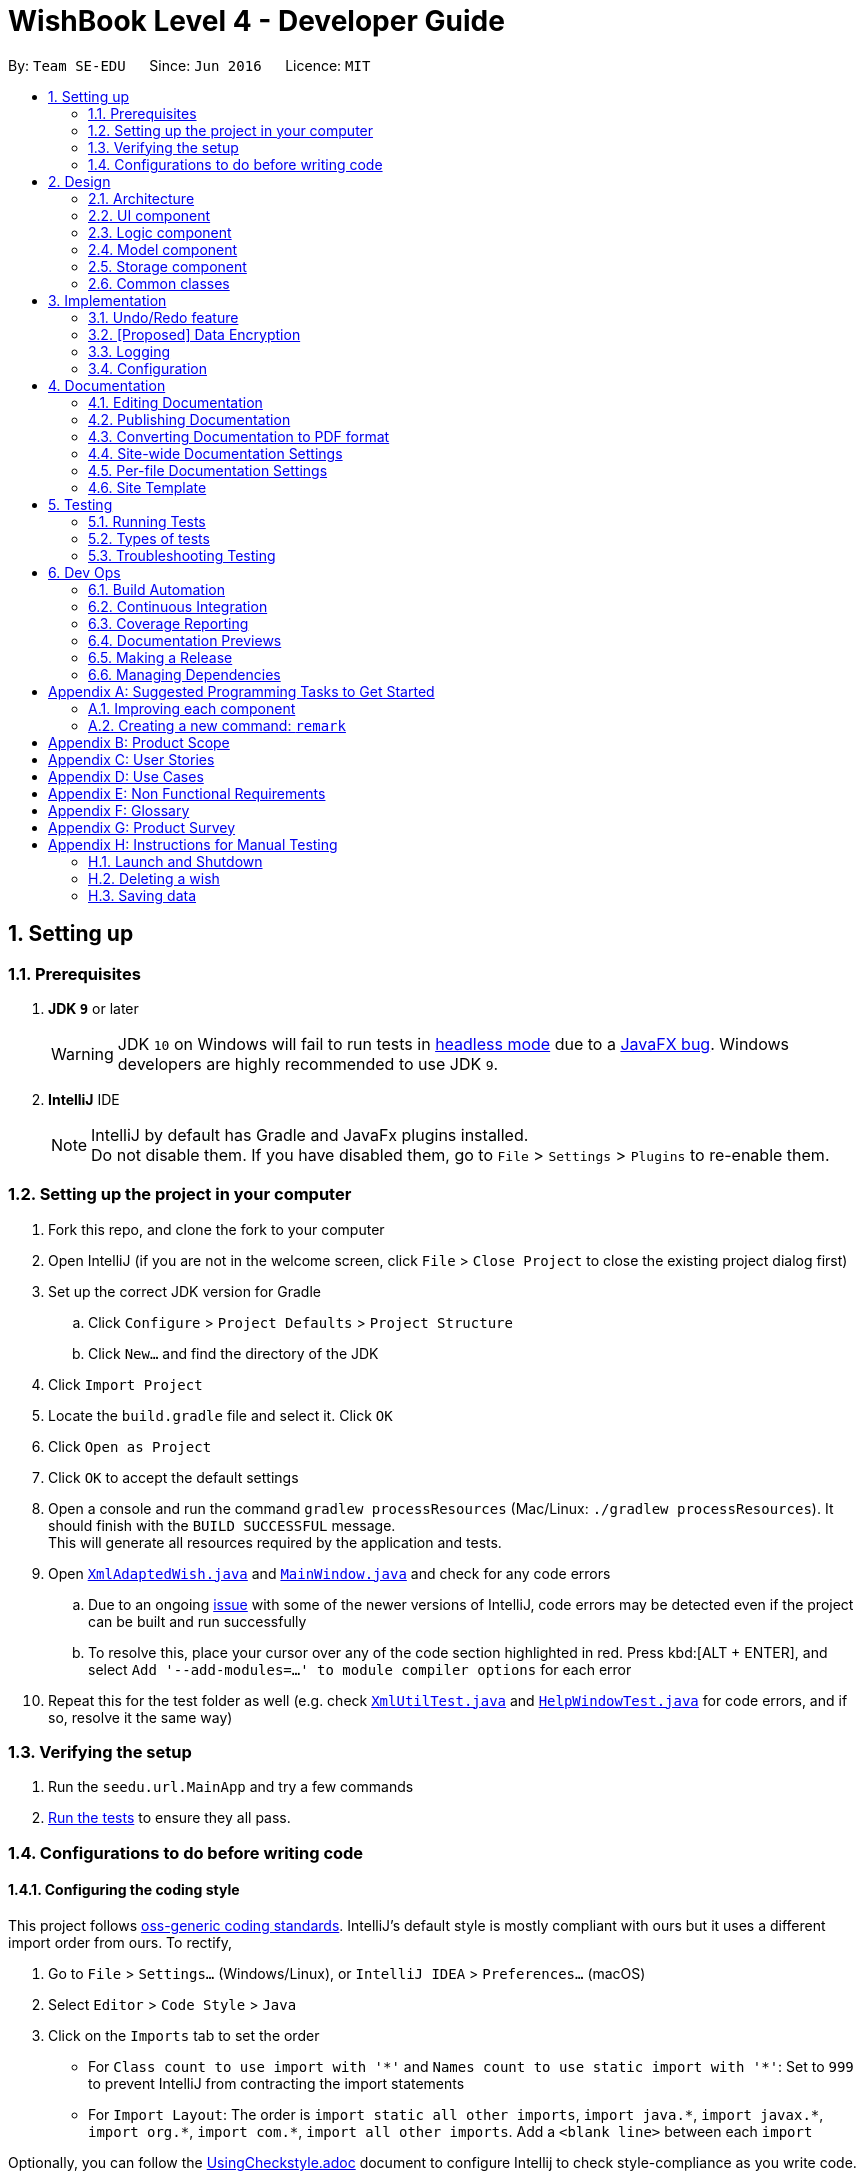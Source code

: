 = WishBook Level 4 - Developer Guide
:site-section: DeveloperGuide
:toc:
:toc-title:
:toc-placement: preamble
:sectnums:
:imagesDir: images
:stylesDir: stylesheets
:xrefstyle: full
ifdef::env-github[]
:tip-caption: :bulb:
:note-caption: :information_source:
:warning-caption: :warning:
:experimental:
endif::[]
:repoURL: https://github.com/CS2103-AY1819S1-T16-1/main

By: `Team SE-EDU`      Since: `Jun 2016`      Licence: `MIT`

== Setting up

=== Prerequisites

. *JDK `9`* or later
+
[WARNING]
JDK `10` on Windows will fail to run tests in <<UsingGradle#Running-Tests, headless mode>> due to a https://github.com/javafxports/openjdk-jfx/issues/66[JavaFX bug].
Windows developers are highly recommended to use JDK `9`.

. *IntelliJ* IDE
+
[NOTE]
IntelliJ by default has Gradle and JavaFx plugins installed. +
Do not disable them. If you have disabled them, go to `File` > `Settings` > `Plugins` to re-enable them.


=== Setting up the project in your computer

. Fork this repo, and clone the fork to your computer
. Open IntelliJ (if you are not in the welcome screen, click `File` > `Close Project` to close the existing project dialog first)
. Set up the correct JDK version for Gradle
.. Click `Configure` > `Project Defaults` > `Project Structure`
.. Click `New...` and find the directory of the JDK
. Click `Import Project`
. Locate the `build.gradle` file and select it. Click `OK`
. Click `Open as Project`
. Click `OK` to accept the default settings
. Open a console and run the command `gradlew processResources` (Mac/Linux: `./gradlew processResources`). It should finish with the `BUILD SUCCESSFUL` message. +
This will generate all resources required by the application and tests.
. Open link:{repoURL}/src/main/java/seedu/url/storage/XmlAdaptedWish.java[`XmlAdaptedWish.java`] and link:{repoURL}/src/main/java/seedu/url/ui/MainWindow.java[`MainWindow.java`] and check for any code errors
.. Due to an ongoing https://youtrack.jetbrains.com/issue/IDEA-189060[issue] with some of the newer versions of IntelliJ, code errors may be detected even if the project can be built and run successfully
.. To resolve this, place your cursor over any of the code section highlighted in red. Press kbd:[ALT + ENTER], and select `Add '--add-modules=...' to module compiler options` for each error
. Repeat this for the test folder as well (e.g. check link:{repoURL}/src/test/java/seedu/url/commons/util/XmlUtilTest.java[`XmlUtilTest.java`] and link:{repoURL}/src/test/java/seedu/url/ui/HelpWindowTest.java[`HelpWindowTest.java`] for code errors, and if so, resolve it the same way)

=== Verifying the setup

. Run the `seedu.url.MainApp` and try a few commands
. <<Testing,Run the tests>> to ensure they all pass.

=== Configurations to do before writing code

==== Configuring the coding style

This project follows https://github.com/oss-generic/process/blob/master/docs/CodingStandards.adoc[oss-generic coding standards]. IntelliJ's default style is mostly compliant with ours but it uses a different import order from ours. To rectify,

. Go to `File` > `Settings...` (Windows/Linux), or `IntelliJ IDEA` > `Preferences...` (macOS)
. Select `Editor` > `Code Style` > `Java`
. Click on the `Imports` tab to set the order

* For `Class count to use import with '\*'` and `Names count to use static import with '*'`: Set to `999` to prevent IntelliJ from contracting the import statements
* For `Import Layout`: The order is `import static all other imports`, `import java.\*`, `import javax.*`, `import org.\*`, `import com.*`, `import all other imports`. Add a `<blank line>` between each `import`

Optionally, you can follow the <<UsingCheckstyle#, UsingCheckstyle.adoc>> document to configure Intellij to check style-compliance as you write code.

==== Updating documentation to match your fork

After forking the repo, the documentation will still have the SE-EDU branding and refer to the `CS2103-AY1819S1-T16-1/main` repo.

If you plan to develop this fork as a separate product (i.e. instead of contributing to `CS2103-AY1819S1-T16-1/main`), you should do the following:

. Configure the <<Docs-SiteWideDocSettings, site-wide documentation settings>> in link:{repoURL}/build.gradle[`build.gradle`], such as the `site-name`, to suit your own project.

. Replace the URL in the attribute `repoURL` in link:{repoURL}/docs/DeveloperGuide.adoc[`DeveloperGuide.adoc`] and link:{repoURL}/docs/UserGuide.adoc[`UserGuide.adoc`] with the URL of your fork.

==== Setting up CI

Set up Travis to perform Continuous Integration (CI) for your fork. See <<UsingTravis#, UsingTravis.adoc>> to learn how to set it up.

After setting up Travis, you can optionally set up coverage reporting for your team fork (see <<UsingCoveralls#, UsingCoveralls.adoc>>).

[NOTE]
Coverage reporting could be useful for a team repository that hosts the final version but it is not that useful for your personal fork.

Optionally, you can set up AppVeyor as a second CI (see <<UsingAppVeyor#, UsingAppVeyor.adoc>>).

[NOTE]
Having both Travis and AppVeyor ensures your App works on both Unix-based platforms and Windows-based platforms (Travis is Unix-based and AppVeyor is Windows-based)

==== Getting started with coding

When you are ready to start coding,

1. Get some sense of the overall design by reading <<Design-Architecture>>.
2. Take a look at <<GetStartedProgramming>>.

== Design

[[Design-Architecture]]
=== Architecture

.Architecture Diagram
image::Architecture.png[width="600"]

The *_Architecture Diagram_* given above explains the high-level design of the App. Given below is a quick overview of each component.

[TIP]
The `.pptx` files used to create diagrams in this document can be found in the link:{repoURL}/docs/diagrams/[diagrams] folder. To update a diagram, modify the diagram in the pptx file, select the objects of the diagram, and choose `Save as picture`.

`Main` has only one class called link:{repoURL}/src/main/java/seedu/url/MainApp.java[`MainApp`]. It is responsible for,

* At app launch: Initializes the components in the correct sequence, and connects them up with each other.
* At shut down: Shuts down the components and invokes cleanup method where necessary.

<<Design-Commons,*`Commons`*>> represents a collection of classes used by multiple other components. Two of those classes play important roles at the architecture level.

* `EventsCenter` : This class (written using https://github.com/google/guava/wiki/EventBusExplained[Google's Event Bus library]) is used by components to communicate with other components using events (i.e. a form of _Event Driven_ design)
* `LogsCenter` : Used by many classes to write log messages to the App's log file.

The rest of the App consists of four components.

* <<Design-Ui,*`UI`*>>: The UI of the App.
* <<Design-Logic,*`Logic`*>>: The command executor.
* <<Design-Model,*`Model`*>>: Holds the data of the App in-memory.
* <<Design-Storage,*`Storage`*>>: Reads data from, and writes data to, the hard disk.

Each of the four components

* Defines its _API_ in an `interface` with the same name as the Component.
* Exposes its functionality using a `{Component Name}Manager` class.

For example, the `Logic` component (see the class diagram given below) defines it's API in the `Logic.java` interface and exposes its functionality using the `LogicManager.java` class.

.Class Diagram of the Logic Component
image::LogicClassDiagram.png[width="800"]

[discrete]
==== Events-Driven nature of the design

The _Sequence Diagram_ below shows how the components interact for the scenario where the user issues the command `delete 1`.

.Component interactions for `delete 1` command (part 1)
image::SDforDeletePerson.png[width="800"]

[NOTE]
Note how the `Model` simply raises a `WishBookChangedEvent` when the Wish Book data are changed, instead of asking the `Storage` to save the updates to the hard disk.

The diagram below shows how the `EventsCenter` reacts to that event, which eventually results in the updates being saved to the hard disk and the status bar of the UI being updated to reflect the 'Last Updated' time.

.Component interactions for `delete 1` command (part 2)
image::SDforDeletePersonEventHandling.png[width="800"]

[NOTE]
Note how the event is propagated through the `EventsCenter` to the `Storage` and `UI` without `Model` having to be coupled to either of them. This is an example of how this Event Driven approach helps us reduce direct coupling between components.

The sections below give more details of each component.

[[Design-Ui]]
=== UI component

.Structure of the UI Component
image::UiClassDiagram.png[width="800"]

*API* : link:{repoURL}/src/main/java/seedu/url/ui/Ui.java[`Ui.java`]

The UI consists of a `MainWindow` that is made up of parts e.g.`CommandBox`, `ResultDisplay`, `WishListPanel`, `StatusBarFooter`, `BrowserPanel` etc. All these, including the `MainWindow`, inherit from the abstract `UiPart` class.

The `UI` component uses JavaFx UI framework. The layout of these UI parts are defined in matching `.fxml` files that are in the `src/main/resources/view` folder. For example, the layout of the link:{repoURL}/src/main/java/seedu/url/ui/MainWindow.java[`MainWindow`] is specified in link:{repoURL}/src/main/resources/view/MainWindow.fxml[`MainWindow.fxml`]

The `UI` component,

* Executes user commands using the `Logic` component.
* Binds itself to some data in the `Model` so that the UI can auto-update when data in the `Model` change.
* Responds to events raised from various parts of the App and updates the UI accordingly.

[[Design-Logic]]
=== Logic component

[[fig-LogicClassDiagram]]
.Structure of the Logic Component
image::LogicClassDiagram.png[width="800"]

*API* :
link:{repoURL}/src/main/java/seedu/url/logic/Logic.java[`Logic.java`]

.  `Logic` uses the `WishBookParser` class to parse the user command.
.  This results in a `Command` object which is executed by the `LogicManager`.
.  The command execution can affect the `Model` (e.g. adding a wish) and/or raise events.
.  The result of the command execution is encapsulated as a `CommandResult` object which is passed back to the `Ui`.

Given below is the Sequence Diagram for interactions within the `Logic` component for the `execute("delete 1")` API call.

.Interactions Inside the Logic Component for the `delete 1` Command
image::DeletePersonSdForLogic.png[width="800"]

[[Design-Model]]
=== Model component

.Structure of the Model Component
image::ModelClassDiagram.png[width="800"]

*API* : link:{repoURL}/src/main/java/seedu/url/model/Model.java[`Model.java`]

The `Model`,

* stores a `UserPref` object that represents the user's preferences.
* stores the Wish Book data.
* exposes an unmodifiable `ObservableList<Wish>` that can be 'observed' e.g. the UI can be bound to this list so that the UI automatically updates when the data in the list change.
* does not depend on any of the other three components.

[NOTE]
As a more OOP model, we can store a `Tag` list in `Wish Book`, which `Wish` can reference. This would allow `Wish Book` to only require one `Tag` object per unique `Tag`, instead of each `Wish` needing their own `Tag` object. An example of how such a model may look like is given below. +
 +
image:ModelClassBetterOopDiagram.png[width="800"]

[[Design-Storage]]
=== Storage component

.Structure of the Storage Component
image::StorageClassDiagram.png[width="800"]

*API* : link:{repoURL}/src/main/java/seedu/url/storage/Storage.java[`Storage.java`]

The `Storage` component,

* can save `UserPref` objects in json format and read it back.
* can save the Wish Book data in xml format and read it back.

[[Design-Commons]]
=== Common classes

Classes used by multiple components are in the `seedu.wishbook.commons` package.

== Implementation

This section describes some noteworthy details on how certain features are implemented.

// tag::undoredo[]
=== Undo/Redo feature
==== Current Implementation

The undo/redo mechanism is facilitated by `VersionedWishBook`.
It extends `WishBook` with an undo/redo history, stored internally as an `wishBookStateList` and `currentStatePointer`.
Additionally, it implements the following operations:

* `VersionedWishBook#commit()` -- Saves the current url book state in its history.
* `VersionedWishBook#undo()` -- Restores the previous url book state from its history.
* `VersionedWishBook#redo()` -- Restores a previously undone url book state from its history.

These operations are exposed in the `Model` interface as `Model#commitWishBook()`, `Model#undoWishBook()` and `Model#redoWishBook()` respectively.

Given below is an example usage scenario and how the undo/redo mechanism behaves at each step.

Step 1. The user launches the application for the first time. The `VersionedWishBook` will be initialized with the initial url book state, and the `currentStatePointer` pointing to that single url book state.

image::UndoRedoStartingStateListDiagram.png[width="800"]

Step 2. The user executes `delete 5` command to delete the 5th wish in the url book. The `delete` command calls `Model#commitWishBook()`, causing the modified state of the url book after the `delete 5` command executes to be saved in the `wishBookStateList`, and the `currentStatePointer` is shifted to the newly inserted url book state.

image::UndoRedoNewCommand1StateListDiagram.png[width="800"]

Step 3. The user executes `add n/David ...` to add a new wish. The `add` command also calls `Model#commitWishBook()`, causing another modified url book state to be saved into the `wishBookStateList`.

image::UndoRedoNewCommand2StateListDiagram.png[width="800"]

[NOTE]
If a command fails its execution, it will not call `Model#commitWishBook()`, so the url book state will not be saved into the `wishBookStateList`.

Step 4. The user now decides that adding the wish was a mistake, and decides to undo that action by executing the `undo` command. The `undo` command will call `Model#undoWishBook()`, which will shift the `currentStatePointer` once to the left, pointing it to the previous url book state, and restores the url book to that state.

image::UndoRedoExecuteUndoStateListDiagram.png[width="800"]

[NOTE]
If the `currentStatePointer` is at index 0, pointing to the initial url book state, then there are no previous url book states to restore. The `undo` command uses `Model#canUndoWishBook()` to check if this is the case. If so, it will return an error to the user rather than attempting to perform the undo.

The following sequence diagram shows how the undo operation works:

image::UndoRedoSequenceDiagram.png[width="800"]

The `redo` command does the opposite -- it calls `Model#redoWishBook()`, which shifts the `currentStatePointer` once to the right, pointing to the previously undone state, and restores the url book to that state.

[NOTE]
If the `currentStatePointer` is at index `wishBookStateList.size() - 1`, pointing to the latest url book state, then there are no undone url book states to restore. The `redo` command uses `Model#canRedoWishBook()` to check if this is the case. If so, it will return an error to the user rather than attempting to perform the redo.

Step 5. The user then decides to execute the command `list`. Commands that do not modify the url book, such as `list`, will usually not call `Model#commitWishBook()`, `Model#undoWishBook()` or `Model#redoWishBook()`. Thus, the `wishBookStateList` remains unchanged.

image::UndoRedoNewCommand3StateListDiagram.png[width="800"]

Step 6. The user executes `clear`, which calls `Model#commitWishBook()`. Since the `currentStatePointer` is not pointing at the end of the `wishBookStateList`, all url book states after the `currentStatePointer` will be purged. We designed it this way because it no longer makes sense to redo the `add n/David ...` command. This is the behavior that most modern desktop applications follow.

image::UndoRedoNewCommand4StateListDiagram.png[width="800"]

The following activity diagram summarizes what happens when a user executes a new command:

image::UndoRedoActivityDiagram.png[width="650"]

==== Design Considerations

===== Aspect: How undo & redo executes

* **Alternative 1 (current choice):** Saves the entire url book.
** Pros: Easy to implement.
** Cons: May have performance issues in terms of memory usage.
* **Alternative 2:** Individual command knows how to undo/redo by itself.
** Pros: Will use less memory (e.g. for `delete`, just save the wish being deleted).
** Cons: We must ensure that the implementation of each individual command are correct.

===== Aspect: Data structure to support the undo/redo commands

* **Alternative 1 (current choice):** Use a list to store the history of url book states.
** Pros: Easy for new Computer Science student undergraduates to understand, who are likely to be the new incoming developers of our project.
** Cons: Logic is duplicated twice. For example, when a new command is executed, we must remember to update both `HistoryManager` and `VersionedWishBook`.
* **Alternative 2:** Use `HistoryManager` for undo/redo
** Pros: We do not need to maintain a separate list, and just reuse what is already in the codebase.
** Cons: Requires dealing with commands that have already been undone: We must remember to skip these commands. Violates Single Responsibility Principle and Separation of Concerns as `HistoryManager` now needs to do two different things.
// end::undoredo[]

// tag::dataencryption[]
=== [Proposed] Data Encryption

_{Explain here how the data encryption feature will be implemented}_

// end::dataencryption[]

=== Logging

We are using `java.util.logging` package for logging. The `LogsCenter` class is used to manage the logging levels and logging destinations.

* The logging level can be controlled using the `logLevel` setting in the configuration file (See <<Implementation-Configuration>>)
* The `Logger` for a class can be obtained using `LogsCenter.getLogger(Class)` which will log messages according to the specified logging level
* Currently log messages are output through: `Console` and to a `.log` file.

*Logging Levels*

* `SEVERE` : Critical problem detected which may possibly cause the termination of the application
* `WARNING` : Can continue, but with caution
* `INFO` : Information showing the noteworthy actions by the App
* `FINE` : Details that is not usually noteworthy but may be useful in debugging e.g. print the actual list instead of just its size

[[Implementation-Configuration]]
=== Configuration

Certain properties of the application can be controlled (e.g App name, logging level) through the configuration file (default: `config.json`).

== Documentation

We use asciidoc for writing documentation.

[NOTE]
We chose asciidoc over Markdown because asciidoc, although a bit more complex than Markdown, provides more flexibility in formatting.

=== Editing Documentation

See <<UsingGradle#rendering-asciidoc-files, UsingGradle.adoc>> to learn how to render `.adoc` files locally to preview the end result of your edits.
Alternatively, you can download the AsciiDoc plugin for IntelliJ, which allows you to preview the changes you have made to your `.adoc` files in real-time.

=== Publishing Documentation

See <<UsingTravis#deploying-github-pages, UsingTravis.adoc>> to learn how to deploy GitHub Pages using Travis.

=== Converting Documentation to PDF format

We use https://www.google.com/chrome/browser/desktop/[Google Chrome] for converting documentation to PDF format, as Chrome's PDF engine preserves hyperlinks used in webpages.

Here are the steps to convert the project documentation files to PDF format.

.  Follow the instructions in <<UsingGradle#rendering-asciidoc-files, UsingGradle.adoc>> to convert the AsciiDoc files in the `docs/` directory to HTML format.
.  Go to your generated HTML files in the `build/docs` folder, right click on them and select `Open with` -> `Google Chrome`.
.  Within Chrome, click on the `Print` option in Chrome's menu.
.  Set the destination to `Save as PDF`, then click `Save` to save a copy of the file in PDF format. For best results, use the settings indicated in the screenshot below.

.Saving documentation as PDF files in Chrome
image::chrome_save_as_pdf.png[width="300"]

[[Docs-SiteWideDocSettings]]
=== Site-wide Documentation Settings

The link:{repoURL}/build.gradle[`build.gradle`] file specifies some project-specific https://asciidoctor.org/docs/user-manual/#attributes[asciidoc attributes] which affects how all documentation files within this project are rendered.

[TIP]
Attributes left unset in the `build.gradle` file will use their *default value*, if any.

[cols="1,2a,1", options="header"]
.List of site-wide attributes
|===
|Attribute name |Description |Default value

|`site-name`
|The name of the website.
If set, the name will be displayed near the top of the page.
|_not set_

|`site-githuburl`
|URL to the site's repository on https://github.com[GitHub].
Setting this will add a "View on GitHub" link in the navigation bar.
|_not set_

|`site-seedu`
|Define this attribute if the project is an official SE-EDU project.
This will render the SE-EDU navigation bar at the top of the page, and add some SE-EDU-specific navigation items.
|_not set_

|===

[[Docs-PerFileDocSettings]]
=== Per-file Documentation Settings

Each `.adoc` file may also specify some file-specific https://asciidoctor.org/docs/user-manual/#attributes[asciidoc attributes] which affects how the file is rendered.

Asciidoctor's https://asciidoctor.org/docs/user-manual/#builtin-attributes[built-in attributes] may be specified and used as well.

[TIP]
Attributes left unset in `.adoc` files will use their *default value*, if any.

[cols="1,2a,1", options="header"]
.List of per-file attributes, excluding Asciidoctor's built-in attributes
|===
|Attribute name |Description |Default value

|`site-section`
|Site section that the document belongs to.
This will cause the associated item in the navigation bar to be highlighted.
One of: `UserGuide`, `DeveloperGuide`, ``LearningOutcomes``{asterisk}, `AboutUs`, `ContactUs`

_{asterisk} Official SE-EDU projects only_
|_not set_

|`no-site-header`
|Set this attribute to remove the site navigation bar.
|_not set_

|===

=== Site Template

The files in link:{repoURL}/docs/stylesheets[`docs/stylesheets`] are the https://developer.mozilla.org/en-US/docs/Web/CSS[CSS stylesheets] of the site.
You can modify them to change some properties of the site's design.

The files in link:{repoURL}/docs/templates[`docs/templates`] controls the rendering of `.adoc` files into HTML5.
These template files are written in a mixture of https://www.ruby-lang.org[Ruby] and http://slim-lang.com[Slim].

[WARNING]
====
Modifying the template files in link:{repoURL}/docs/templates[`docs/templates`] requires some knowledge and experience with Ruby and Asciidoctor's API.
You should only modify them if you need greater control over the site's layout than what stylesheets can provide.
The SE-EDU team does not provide support for modified template files.
====

[[Testing]]
== Testing

=== Running Tests

There are three ways to run tests.

[TIP]
The most reliable way to run tests is the 3rd one. The first two methods might fail some GUI tests due to platform/resolution-specific idiosyncrasies.

*Method 1: Using IntelliJ JUnit test runner*

* To run all tests, right-click on the `src/test/java` folder and choose `Run 'All Tests'`
* To run a subset of tests, you can right-click on a test package, test class, or a test and choose `Run 'ABC'`

*Method 2: Using Gradle*

* Open a console and run the command `gradlew clean allTests` (Mac/Linux: `./gradlew clean allTests`)

[NOTE]
See <<UsingGradle#, UsingGradle.adoc>> for more info on how to run tests using Gradle.

*Method 3: Using Gradle (headless)*

Thanks to the https://github.com/TestFX/TestFX[TestFX] library we use, our GUI tests can be run in the _headless_ mode. In the headless mode, GUI tests do not show up on the screen. That means the developer can do other things on the Computer while the tests are running.

To run tests in headless mode, open a console and run the command `gradlew clean headless allTests` (Mac/Linux: `./gradlew clean headless allTests`)

=== Types of tests

We have two types of tests:

.  *GUI Tests* - These are tests involving the GUI. They include,
.. _System Tests_ that test the entire App by simulating user actions on the GUI. These are in the `systemtests` package.
.. _Unit tests_ that test the individual components. These are in `seedu.url.ui` package.
.  *Non-GUI Tests* - These are tests not involving the GUI. They include,
..  _Unit tests_ targeting the lowest level methods/classes. +
e.g. `seedu.url.commons.StringUtilTest`
..  _Integration tests_ that are checking the integration of multiple code units (those code units are assumed to be working). +
e.g. `seedu.url.storage.StorageManagerTest`
..  Hybrids of unit and integration tests. These test are checking multiple code units as well as how the are connected together. +
e.g. `seedu.url.logic.LogicManagerTest`


=== Troubleshooting Testing
**Problem: `HelpWindowTest` fails with a `NullPointerException`.**

* Reason: One of its dependencies, `HelpWindow.html` in `src/main/resources/docs` is missing.
* Solution: Execute Gradle task `processResources`.

== Dev Ops

=== Build Automation

See <<UsingGradle#, UsingGradle.adoc>> to learn how to use Gradle for build automation.

=== Continuous Integration

We use https://travis-ci.org/[Travis CI] and https://www.appveyor.com/[AppVeyor] to perform _Continuous Integration_ on our projects. See <<UsingTravis#, UsingTravis.adoc>> and <<UsingAppVeyor#, UsingAppVeyor.adoc>> for more details.

=== Coverage Reporting

We use https://coveralls.io/[Coveralls] to track the code coverage of our projects. See <<UsingCoveralls#, UsingCoveralls.adoc>> for more details.

=== Documentation Previews
When a pull request has changes to asciidoc files, you can use https://www.netlify.com/[Netlify] to see a preview of how the HTML version of those asciidoc files will look like when the pull request is merged. See <<UsingNetlify#, UsingNetlify.adoc>> for more details.

=== Making a Release

Here are the steps to create a new release.

.  Update the version number in link:{repoURL}/src/main/java/seedu/url/MainApp.java[`MainApp.java`].
.  Generate a JAR file <<UsingGradle#creating-the-jar-file, using Gradle>>.
.  Tag the repo with the version number. e.g. `v0.1`
.  https://help.github.com/articles/creating-releases/[Create a new release using GitHub] and upload the JAR file you created.

=== Managing Dependencies

A project often depends on third-party libraries. For example, Wish Book depends on the http://wiki.fasterxml.com/JacksonHome[Jackson library] for XML parsing. Managing these _dependencies_ can be automated using Gradle. For example, Gradle can download the dependencies automatically, which is better than these alternatives. +
a. Include those libraries in the repo (this bloats the repo size) +
b. Require developers to download those libraries manually (this creates extra work for developers)

[[GetStartedProgramming]]
[appendix]
== Suggested Programming Tasks to Get Started

Suggested path for new programmers:

1. First, add small local-impact (i.e. the impact of the change does not go beyond the component) enhancements to one component at a time. Some suggestions are given in <<GetStartedProgramming-EachComponent>>.

2. Next, add a feature that touches multiple components to learn how to implement an end-to-end feature across all components. <<GetStartedProgramming-RemarkCommand>> explains how to go about adding such a feature.

[[GetStartedProgramming-EachComponent]]
=== Improving each component

Each individual exercise in this section is component-based (i.e. you would not need to modify the other components to get it to work).

[discrete]
==== `Logic` component

*Scenario:* You are in charge of `logic`. During dog-fooding, your team realize that it is troublesome for the user to type the whole command in order to execute a command. Your team devise some strategies to help cut down the amount of typing necessary, and one of the suggestions was to implement aliases for the command words. Your job is to implement such aliases.

[TIP]
Do take a look at <<Design-Logic>> before attempting to modify the `Logic` component.

. Add a shorthand equivalent alias for each of the individual commands. For example, besides typing `clear`, the user can also type `c` to remove all wishes in the list.
+
****
* Hints
** Just like we store each individual command word constant `COMMAND_WORD` inside `*Command.java` (e.g.  link:{repoURL}/src/main/java/seedu/url/logic/commands/FindCommand.java[`FindCommand#COMMAND_WORD`], link:{repoURL}/src/main/java/seedu/url/logic/commands/DeleteCommand.java[`DeleteCommand#COMMAND_WORD`]), you need a new constant for aliases as well (e.g. `FindCommand#COMMAND_ALIAS`).
** link:{repoURL}/src/main/java/seedu/url/logic/parser/WishBookParser.java[`WishBookParser`] is responsible for analyzing command words.
* Solution
** Modify the switch statement in link:{repoURL}/src/main/java/seedu/url/logic/parser/WishBookParser.java[`WishBookParser#parseCommand(String)`] such that both the proper command word and alias can be used to execute the same intended command.
** Add new tests for each of the aliases that you have added.
** Update the user guide to document the new aliases.
** See this https://github.com/se-edu/addressbook-level4/pull/785[PR] for the full solution.
****

[discrete]
==== `Model` component

*Scenario:* You are in charge of `model`. One day, the `logic`-in-charge approaches you for help. He wants to implement a command such that the user is able to remove a particular tag from everyone in the url book, but the model API does not support such a functionality at the moment. Your job is to implement an API method, so that your teammate can use your API to implement his command.

[TIP]
Do take a look at <<Design-Model>> before attempting to modify the `Model` component.

. Add a `removeTag(Tag)` method. The specified tag will be removed from everyone in the url book.
+
****
* Hints
** The link:{repoURL}/src/main/java/seedu/url/model/Model.java[`Model`] and the link:{repoURL}/src/main/java/seedu/url/model/WishBook.java[`WishBook`] API need to be updated.
** Think about how you can use SLAP to design the method. Where should we place the main logic of deleting tags?
**  Find out which of the existing API methods in  link:{repoURL}/src/main/java/seedu/url/model/WishBook.java[`WishBook`] and link:{repoURL}/src/main/java/seedu/url/model/wish/Wish.java[`Wish`] classes can be used to implement the tag removal logic. link:{repoURL}/src/main/java/seedu/url/model/WishBook.java[`WishBook`] allows you to update a wish, and link:{repoURL}/src/main/java/seedu/url/model/wish/Wish.java[`Wish`] allows you to update the tags.
* Solution
** Implement a `removeTag(Tag)` method in link:{repoURL}/src/main/java/seedu/url/model/WishBook.java[`WishBook`]. Loop through each wish, and remove the `tag` from each wish.
** Add a new API method `deleteTag(Tag)` in link:{repoURL}/src/main/java/seedu/url/model/ModelManager.java[`ModelManager`]. Your link:{repoURL}/src/main/java/seedu/url/model/ModelManager.java[`ModelManager`] should call `WishBook#removeTag(Tag)`.
** Add new tests for each of the new public methods that you have added.
** See this https://github.com/se-edu/addressbook-level4/pull/790[PR] for the full solution.
****

[discrete]
==== `Ui` component

*Scenario:* You are in charge of `ui`. During a beta testing session, your team is observing how the users use your url book application. You realize that one of the users occasionally tries to delete non-existent tags from a wish, because the tags all look the same visually, and the user got confused. Another user made a typing mistake in his command, but did not realize he had done so because the error message wasn't prominent enough. A third user keeps scrolling down the list, because he keeps forgetting the index of the last wish in the list. Your job is to implement improvements to the UI to solve all these problems.

[TIP]
Do take a look at <<Design-Ui>> before attempting to modify the `UI` component.

. Use different colors for different tags inside wish cards. For example, `friends` tags can be all in brown, and `colleagues` tags can be all in yellow.
+
**Before**
+
image::getting-started-ui-tag-before.png[width="300"]
+
**After**
+
image::getting-started-ui-tag-after.png[width="300"]
+
****
* Hints
** The tag labels are created inside link:{repoURL}/src/main/java/seedu/url/ui/WishCard.java[the `WishCard` constructor] (`new Label(tag.tagName)`). https://docs.oracle.com/javase/8/javafx/api/javafx/scene/control/Label.html[JavaFX's `Label` class] allows you to modify the style of each Label, such as changing its color.
** Use the .css attribute `-fx-background-color` to add a color.
** You may wish to modify link:{repoURL}/src/main/resources/view/DarkTheme.css[`DarkTheme.css`] to include some pre-defined colors using css, especially if you have experience with web-based css.
* Solution
** You can modify the existing test methods for `WishCard` 's to include testing the tag's color as well.
** See this https://github.com/se-edu/addressbook-level4/pull/798[PR] for the full solution.
*** The PR uses the hash code of the tag names to generate a color. This is deliberately designed to ensure consistent colors each time the application runs. You may wish to expand on this design to include additional features, such as allowing users to set their own tag colors, and directly saving the colors to storage, so that tags retain their colors even if the hash code algorithm changes.
****

. Modify link:{repoURL}/src/main/java/seedu/url/commons/events/ui/NewResultAvailableEvent.java[`NewResultAvailableEvent`] such that link:{repoURL}/src/main/java/seedu/url/ui/ResultDisplay.java[`ResultDisplay`] can show a different style on error (currently it shows the same regardless of errors).
+
**Before**
+
image::getting-started-ui-result-before.png[width="200"]
+
**After**
+
image::getting-started-ui-result-after.png[width="200"]
+
****
* Hints
** link:{repoURL}/src/main/java/seedu/url/commons/events/ui/NewResultAvailableEvent.java[`NewResultAvailableEvent`] is raised by link:{repoURL}/src/main/java/seedu/url/ui/CommandBox.java[`CommandBox`] which also knows whether the result is a success or failure, and is caught by link:{repoURL}/src/main/java/seedu/url/ui/ResultDisplay.java[`ResultDisplay`] which is where we want to change the style to.
** Refer to link:{repoURL}/src/main/java/seedu/url/ui/CommandBox.java[`CommandBox`] for an example on how to display an error.
* Solution
** Modify link:{repoURL}/src/main/java/seedu/url/commons/events/ui/NewResultAvailableEvent.java[`NewResultAvailableEvent`] 's constructor so that users of the event can indicate whether an error has occurred.
** Modify link:{repoURL}/src/main/java/seedu/url/ui/ResultDisplay.java[`ResultDisplay#handleNewResultAvailableEvent(NewResultAvailableEvent)`] to react to this event appropriately.
** You can write two different kinds of tests to ensure that the functionality works:
*** The unit tests for `ResultDisplay` can be modified to include verification of the color.
*** The system tests link:{repoURL}/src/test/java/systemtests/WishBookSystemTest.java[`WishBookSystemTest#assertCommandBoxShowsDefaultStyle() and WishBookSystemTest#assertCommandBoxShowsErrorStyle()`] to include verification for `ResultDisplay` as well.
** See this https://github.com/se-edu/addressbook-level4/pull/799[PR] for the full solution.
*** Do read the commits one at a time if you feel overwhelmed.
****

. Modify the link:{repoURL}/src/main/java/seedu/url/ui/StatusBarFooter.java[`StatusBarFooter`] to show the total number of wishes in the url book.
+
**Before**
+
image::getting-started-ui-status-before.png[width="500"]
+
**After**
+
image::getting-started-ui-status-after.png[width="500"]
+
****
* Hints
** link:{repoURL}/src/main/resources/view/StatusBarFooter.fxml[`StatusBarFooter.fxml`] will need a new `StatusBar`. Be sure to set the `GridPane.columnIndex` properly for each `StatusBar` to avoid misalignment!
** link:{repoURL}/src/main/java/seedu/url/ui/StatusBarFooter.java[`StatusBarFooter`] needs to initialize the status bar on application start, and to update it accordingly whenever the url book is updated.
* Solution
** Modify the constructor of link:{repoURL}/src/main/java/seedu/url/ui/StatusBarFooter.java[`StatusBarFooter`] to take in the number of wishes when the application just started.
** Use link:{repoURL}/src/main/java/seedu/url/ui/StatusBarFooter.java[`StatusBarFooter#handleWishBookChangedEvent(WishBookChangedEvent)`] to update the number of wishes whenever there are new changes to the wishbook.
** For tests, modify link:{repoURL}/src/test/java/guitests/guihandles/StatusBarFooterHandle.java[`StatusBarFooterHandle`] by adding a state-saving functionality for the total number of people status, just like what we did for save location and sync status.
** For system tests, modify link:{repoURL}/src/test/java/systemtests/WishBookSystemTest.java[`WishBookSystemTest`] to also verify the new total number of wishes status bar.
** See this https://github.com/se-edu/addressbook-level4/pull/803[PR] for the full solution.
****

[discrete]
==== `Storage` component

*Scenario:* You are in charge of `storage`. For your next project milestone, your team plans to implement a new feature of saving the url book to the cloud. However, the current implementation of the application constantly saves the url book after the execution of each command, which is not ideal if the user is working on limited internet connection. Your team decided that the application should instead save the changes to a temporary local backup file first, and only upload to the cloud after the user closes the application. Your job is to implement a backup API for the url book storage.

[TIP]
Do take a look at <<Design-Storage>> before attempting to modify the `Storage` component.

. Add a new method `backupWishBook(ReadOnlyWishBook)`, so that the url book can be saved in a fixed temporary location.
+
****
* Hint
** Add the API method in link:{repoURL}/src/main/java/seedu/url/storage/WishBookStorage.java[`WishBookStorage`] interface.
** Implement the logic in link:{repoURL}/src/main/java/seedu/url/storage/StorageManager.java[`StorageManager`] and link:{repoURL}/src/main/java/seedu/url/storage/XmlWishBookStorage.java[`XmlWishBookStorage`] class.
* Solution
** See this https://github.com/se-edu/addressbook-level4/pull/594[PR] for the full solution.
****

[[GetStartedProgramming-RemarkCommand]]
=== Creating a new command: `remark`

By creating this command, you will get a chance to learn how to implement a feature end-to-end, touching all major components of the app.

*Scenario:* You are a software maintainer for `wishbook`, as the former developer team has moved on to new projects. The current users of your application have a list of new feature requests that they hope the software will eventually have. The most popular request is to allow adding additional comments/notes about a particular contact, by providing a flexible `remark` field for each contact, rather than relying on tags alone. After designing the specification for the `remark` command, you are convinced that this feature is worth implementing. Your job is to implement the `remark` command.

==== Description
Edits the remark for a wish specified in the `INDEX`. +
Format: `remark INDEX r/[REMARK]`

Examples:

* `remark 1 r/Buying this for dad.` +
Edits the remark for the first wish to `Buying this for dad.`
* `remark 1 r/` +
Removes the remark for the first wish.

==== Step-by-step Instructions

===== [Step 1] Logic: Teach the app to accept 'remark' which does nothing
Let's start by teaching the application how to parse a `remark` command. We will add the logic of `remark` later.

**Main:**

. Add a `RemarkCommand` that extends link:{repoURL}/src/main/java/seedu/url/logic/commands/Command.java[`Command`]. Upon execution, it should just throw an `Exception`.
. Modify link:{repoURL}/src/main/java/seedu/url/logic/parser/WishBookParser.java[`WishBookParser`] to accept a `RemarkCommand`.

**Tests:**

. Add `RemarkCommandTest` that tests that `execute()` throws an Exception.
. Add new test method to link:{repoURL}/src/test/java/seedu/url/logic/parser/WishBookParserTest.java[`WishBookParserTest`], which tests that typing "remark" returns an instance of `RemarkCommand`.

===== [Step 2] Logic: Teach the app to accept 'remark' arguments
Let's teach the application to parse arguments that our `remark` command will accept. E.g. `1 r/Buying this for dad.`

**Main:**

. Modify `RemarkCommand` to take in an `Index` and `String` and print those two parameters as the error message.
. Add `RemarkCommandParser` that knows how to parse two arguments, one index and one with prefix 'r/'.
. Modify link:{repoURL}/src/main/java/seedu/url/logic/parser/WishBookParser.java[`WishBookParser`] to use the newly implemented `RemarkCommandParser`.

**Tests:**

. Modify `RemarkCommandTest` to test the `RemarkCommand#equals()` method.
. Add `RemarkCommandParserTest` that tests different boundary values
for `RemarkCommandParser`.
. Modify link:{repoURL}/src/test/java/seedu/url/logic/parser/WishBookParserTest.java[`WishBookParserTest`] to test that the correct command is generated according to the user input.

===== [Step 3] Ui: Add a placeholder for remark in `WishCard`
Let's add a placeholder on all our link:{repoURL}/src/main/java/seedu/url/ui/WishCard.java[`WishCard`] s to display a remark for each wish later.

**Main:**

. Add a `Label` with any random text inside link:{repoURL}/src/main/resources/view/WishListCard.fxml[`WishListCard.fxml`].
. Add FXML annotation in link:{repoURL}/src/main/java/seedu/url/ui/WishCard.java[`WishCard`] to tie the variable to the actual label.

**Tests:**

. Modify link:{repoURL}/src/test/java/guitests/guihandles/WishCardHandle.java[`WishCardHandle`] so that future tests can read the contents of the remark label.

===== [Step 4] Model: Add `Remark` class
We have to properly encapsulate the remark in our link:{repoURL}/src/main/java/seedu/url/model/wish/Wish.java[`Wish`] class. Instead of just using a `String`, let's follow the conventional class structure that the codebase already uses by adding a `Remark` class.

**Main:**

. Add `Remark` to model component (you can copy from link:{repoURL}/src/main/java/seedu/url/model/wish/Wish.java[`Wish`], remove the regex and change the names accordingly).
. Modify `RemarkCommand` to now take in a `Remark` instead of a `String`.

**Tests:**

. Add test for `Remark`, to test the `Remark#equals()` method.

===== [Step 5] Model: Modify `Wish` to support a `Remark` field
Now we have the `Remark` class, we need to actually use it inside link:{repoURL}/src/main/java/seedu/url/model/wish/Wish.java[`Wish`].

**Main:**

. Add `getRemark()` in link:{repoURL}/src/main/java/seedu/url/model/wish/Wish.java[`Wish`].
. You may assume that the user will not be able to use the `add` and `edit` commands to modify the remarks field (i.e. the wish will be created without a remark).
. Modify link:{repoURL}/src/main/java/seedu/url/model/util/SampleDataUtil.java/[`SampleDataUtil`] to add remarks for the sample data (delete your `wishBook.xml` so that the application will load the sample data when you launch it.)

===== [Step 6] Storage: Add `Remark` field to `XmlAdaptedWish` class
We now have `Remark` s for `Wish` s, but they will be gone when we exit the application. Let's modify link:{repoURL}/src/main/java/seedu/url/storage/XmlAdaptedWish.java[`XmlAdaptedWish`] to include a `Remark` field so that it will be saved.

**Main:**

. Add a new Xml field for `Remark`.

**Tests:**

. Fix `invalidAndValidWishWishBook.xml`, `typicalWishesWishBook.xml`, `validWishBook.xml` etc., such that the XML tests will not fail due to a missing `<remark>` element.

===== [Step 6b] Test: Add withRemark() for `WishBuilder`
Since `Wish` can now have a `Remark`, we should add a helper method to link:{repoURL}/src/test/java/seedu/url/testutil/WishBuilder.java[`WishBuilder`], so that users are able to create remarks when building a link:{repoURL}/src/main/java/seedu/url/model/wish/Wish.java[`Wish`].

**Tests:**

. Add a new method `withRemark()` for link:{repoURL}/src/test/java/seedu/url/testutil/WishBuilder.java[`WishBuilder`]. This method will create a new `Remark` for the wish that it is currently building.
. Try and use the method on any sample `Wish` in link:{repoURL}/src/test/java/seedu/url/testutil/TypicalWishes.java[`TypicalWishes`].

===== [Step 7] Ui: Connect `Remark` field to `WishCard`
Our remark label in link:{repoURL}/src/main/java/seedu/url/ui/WishCard.java[`WishCard`] is still a placeholder. Let's bring it to life by binding it with the actual `remark` field.

**Main:**

. Modify link:{repoURL}/src/main/java/seedu/url/ui/WishCard.java[`WishCard`]'s constructor to bind the `Remark` field to the `Wish` 's remark.

**Tests:**

. Modify link:{repoURL}/src/test/java/seedu/url/ui/testutil/GuiTestAssert.java[`GuiTestAssert#assertCardDisplaysWish(...)`] so that it will compare the now-functioning remark label.

===== [Step 8] Logic: Implement `RemarkCommand#execute()` logic
We now have everything set up... but we still can't modify the remarks. Let's finish it up by adding in actual logic for our `remark` command.

**Main:**

. Replace the logic in `RemarkCommand#execute()` (that currently just throws an `Exception`), with the actual logic to modify the remarks of a wish.

**Tests:**

. Update `RemarkCommandTest` to test that the `execute()` logic works.

==== Full Solution

See this https://github.com/se-edu/addressbook-level4/pull/599[PR] for the step-by-step solution.

[appendix]
== Product Scope

*Target user profile*:

* has a need to manage savings for a significant number of items to buy
* prefer desktop apps over other types
* can type fast
* prefers typing over mouse input
* is reasonably comfortable using CLI apps

*Value proposition*: manage savings faster than a typical mouse/GUI driven app

[appendix]
== User Stories

Priorities: High (must have) - `* * \*`, Medium (nice to have) - `* \*`, Low (unlikely to have) - `*`

[width="59%",cols="22%,<23%,<25%,<30%",options="header",]
|=======================================================================
|Priority |As a ... |I want to ... |So that I can...
|`* * *` |new user |see usage instructions |refer to instructions when I forget how to use the App

|`* * *` |user |add a new wish |keep track of the things I want to purchase

|`* * *` |user |add savings to selected wishes | make faster progress towards certain wishes

|`* * *` |user |delete a wish |remove items that I no longer need

|`* * *` |user |find a wish by name |locate details of a wish without having to go through the entire list

|`* * *` |user |view all fulfilled wishes | so I can keep track of items I have bought

|`* * *` |user |view all past savings for my wishes | have a better idea of my saving habits in general

|`* * *` |user |view all my wishes | monitor the progress I have made in all my wishes

|`* * *` |user |undo past commands | reverse wrong commands

|`* *` |user |distribute a saving to a few wishes | make equal progress to a few of my wishes

|`* *` |user |rank my wishes | prioritise certain wishes over others so that money can be allocated accordingly

|`* *` |user |transfer money from one wish to another | progress towards other wishes faster

|`* *` |user |withdraw from savings | spend the money if need be

|`* *` |user |reorder the priority of a wish | fulfil the specified wish faster

|`* *` |user |save money without a wish | allocate my savings to a wish later

|`*` |user |receive email reminders about wishes that are due |be more mindful of my savings to fulfil wishes

|`*` |user |view all past savings for a particular wish |have a better idea of my saving habits for a wish
|=======================================================================

_{More to be added}_

[appendix]
== Use Cases

(For all use cases below, the *System* is the `WishBook` and the *Actor* is the `user`, unless specified otherwise)

[discrete]
=== Use case: Add wish

*MSS*

1.  *Actor* enters a wish with Name, Date, Price, Index (Optional).
2.  *System* adds wish to the wish list.
+
Use case ends.

*Extensions*

[none]
* 2a. *Actor* fails to specify Name/Price.
+
[none]
** 2a1. *System* shows Add command usage.
+
Use case ends.

* 2b. *Actor* enters incorrectly formatted arguments.
+
[none]
** 2b1. *System* shows Add command usage.
** 2b2. *Actor* is prompted to enter a valid argument.
+
Use case ends.

[discrete]
=== Use case: Delete wish

*MSS*

1.  *Actor* requests to list wishes.
2.  *System* shows a list of wishes.
3.  *Actor* requests to delete a specific wish in the list.
4.  *System* deletes the wish.
+
Use case ends.

*Extensions*

[none]
* 2a. The list is empty.
+
Use case ends.

* 3a. The given index is invalid.
+
[none]
** 3a1. *System* shows an error message.
+
Use case resumes at step 2.
** 3b1. Wish requested to be deleted has a non-zero savings amount.
** 3b2. *System* displays warning to user that wish to be deleted has a non-zero savings amount.
+
Use case resumes at step 2.

[discrete]
=== Use case: Edit wish

*MSS*

1.  *Actor* requests to edit wish.
2.  *System* updates wish and shows updated wish to *Actor*.
+
Use case ends.

*Extensions*

[none]
* 1a. *System* has no recorded wishes.
+
[none]
** 1a1. *Actor* is prompted to add a wish.
+
Use case ends.

* 1b. *Actor* enters invalid arguments
+
[none]
** 1b1. *System* shows Edit command usage.
** 1b2. *Actor* is prompted to enter a valid argument.
+
Use case ends.

[discrete]
=== Use case: Find wishes

*MSS*

1.  *Actor* specifies the search predicate.
2.  *System* shows all wishes matching the given search predicate.
+
Use case ends.

*Extensions*

[none]
* 1a. *System* has no recorded wishes.
+
[none]
** 1a1. *Actor* is prompted to add a wish.
+
Use case ends.

* 1b. *Actor* enters invalid arguments
+
[none]
** 1b1. *System* shows Find command usage.
** 1b2. *Actor* is prompted to enter a valid argument.
+
Use case ends.

* 1c. *System* unable to find any matching wishes.
+
[none]
** 1c1. *System* shows dialog notifying *Actor* that no relevant results can be found.
+
Use case ends.

[discrete]
=== Use case: Rank wishes

*MSS*

1.  *Actor* species the wish field to rank the wishes by.
2.  *System* ranks the wishes in specified order and displays the new order.
+
Use case ends.

*Extensions*

[none]
* 1a. *Actor* enters invalid wish field.
+
[none]
** 1a1. *System* shows Rank command usage.
+
Use case ends.

* 2a. There are no wishes in the wish list.
+
Use case ends.

[discrete]
=== Use case: Save money for a wish

*MSS*

1.  *Actor* enters [underline]#X# amount of money to be saved.
2.  *System* transfers [underline]#X# from the bank to the wish that has the earliest due date.
+
Use case ends.

*Extensions*

[none]
* 1a. *Actor* specifies a wish to allocate the money to.
+
[none]
** 1a1. *System* adds [underline]#X# to the specified wish.
+
Use case ends.

* 1b. *System* has no recorded wishes.
+
[none]
** 1b1. *Actor* is prompted to add a wish.
+
Use case ends.

* 1c. *Actor* enters an invalid value of money to be saved.
+
[none]
** 1c1. *Actor* is prompted to enter a valid value.
+
Use case ends.

[discrete]
=== Use case: Reorder wishes

*MSS*

1.  *Actor* specifies indices of wishes to swap.
2.  *System* swaps wishes belonging to the specified indices.
+
Use case ends.

*Extensions*

[none]
* 1a. *Actor* enters invalid indexes.
+
[none]
** 1a1. *System* shows Reorder command usage.
+
Use case ends.

* 1b. *System* has less than 2 wishes.
+
[none]
** 1b1. *System* shows Reorder command usage.
+
Use case ends.

[discrete]
=== Use case: View all wishes

*MSS*

1.  *Actor* requests to view all wishes.
2.  *System* shows all wishes.
+
Use case ends.

*Extensions*

[none]
* 1a. *System* has no recorded wishes.
+
[none]
** 1a1. User is prompted to add a wish.
+
Use case ends.

* 1b. *System* has no recorded wishes.
+
[none]
** 1b1. *System* shows dialog notifying *Actor* that there are no such wishes.
+
Use case ends.

[discrete]
=== Use case: View uncompleted wishes

*MSS*

1.  *Actor* requests to view uncompleted wishes.
2.  *System* shows all uncompleted wishes.
+
Use case ends.

*Extensions*

[none]
* 1a. *System* has no recorded uncompleted wishes.
+
[none]
** 1a1. User is prompted to add a wish.
+
Use case ends.

* 1b. *System* has no recorded uncompleted wishes.
+
[none]
** 1b1. *System* shows dialog notifying *Actor* that there are no such wishes.
+
Use case ends.

[discrete]
=== Use case: View completed wish list

*MSS*

1.  *Actor* requests to list completed wishes.
2.  *System* shows a list of completed wishes.
+
Use case ends.

*Extensions*

[none]
* 2a. List is empty.
+
Use case ends.


_{More to be added}_

[appendix]
== Non Functional Requirements

.  Should work on any <<mainstream-os,mainstream OS>> as long as it has Java `9` or higher installed.
.  Should be able to hold up to 1000 wishes without user experiencing a drop in application performance.
.  A user with above average typing speed for regular English text (i.e. not code, not system admin commands) should be able to accomplish most of the tasks faster using commands than using the mouse.
. User data can be transferred across different machines (of different platforms).
. The software should not use a DBMS (Database Management System) to store data.
. User data is stored locally.
. User data is human readable and can be edited.
. Friendly towards color-blind users.
. Command Line Interface (CLI) is the primary mode of input. GUI is used mainly for visual feedback rather than to collect input. Usage of mouse should be minimized.
. The software should follow the Object-Oriented Paradigm.
. The software should work without requiring an installer.

_{More to be added}_

[appendix]
== Glossary

[[mainstream-os]] Mainstream OS::
Windows, Linux, Unix, OS-X.

[[index]] Index::
Order of priority of a wish.

[[wish]] Wish::
Something the user wants to save up money for.

[[wishlist]] Wishlist::
A record of all wishes added by the user.

[appendix]
== Product Survey

*Product Name*

Author: ...

Pros:

* ...
* ...

Cons:

* ...
* ...

[appendix]
== Instructions for Manual Testing

Given below are instructions to test the app manually.

[NOTE]
These instructions only provide a starting point for testers to work on; testers are expected to do more _exploratory_ testing.

=== Launch and Shutdown

. Initial launch

.. Download the jar file and copy into an empty folder
.. Double-click the jar file +
   Expected: Shows the GUI with a set of sample contacts. The window size may not be optimum.

. Saving window preferences

.. Resize the window to an optimum size. Move the window to a different location. Close the window.
.. Re-launch the app by double-clicking the jar file. +
   Expected: The most recent window size and location is retained.

_{ more test cases ... }_

=== Deleting a wish

. Deleting a wish while all wishes are listed

.. Prerequisites: List all wishes using the `list` command. Multiple wishes in the list.
.. Test case: `delete 1` +
   Expected: First contact is deleted from the list. Details of the deleted contact shown in the status message. Timestamp in the status bar is updated.
.. Test case: `delete 0` +
   Expected: No wish is deleted. Error details shown in the status message. Status bar remains the same.
.. Other incorrect delete commands to try: `delete`, `delete x` (where x is larger than the list size) _{give more}_ +
   Expected: Similar to previous.

_{ more test cases ... }_

=== Saving data

. Dealing with missing/corrupted data files

.. _{explain how to simulate a missing/corrupted file and the expected behavior}_

_{ more test cases ... }_
